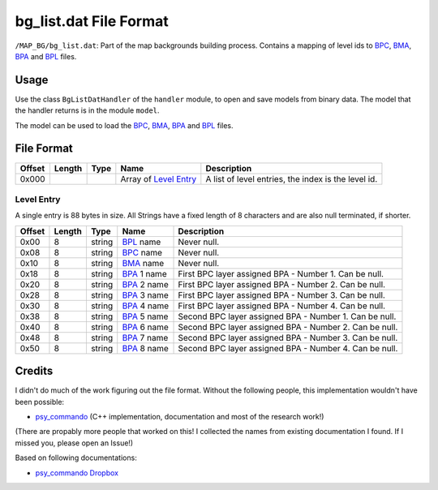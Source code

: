 bg_list.dat File Format
=======================

``/MAP_BG/bg_list.dat``:
Part of the map backgrounds building process.
Contains a mapping of level ids to BPC_, BMA_, BPA_ and BPL_ files.

Usage
-----
Use the class ``BgListDatHandler`` of the ``handler`` module, to open and save
models from binary data. The model that the handler returns is in the
module ``model``.

The model can be used to load the BPC_, BMA_, BPA_ and BPL_ files.

File Format
-----------

+---------+--------+-----------+---------------------+-------------------------------------------------------------+
| Offset  | Length | Type      | Name                | Description                                                 |
+=========+========+===========+=====================+=============================================================+
| 0x000   |        |           | Array of            | A list of level entries, the index is the level id.         |
|         |        |           | `Level Entry`_      |                                                             |
+---------+--------+-----------+---------------------+-------------------------------------------------------------+

Level Entry
~~~~~~~~~~~
A single entry is 88 bytes in size.
All Strings have a fixed length of 8 characters and are also null terminated, if shorter.

+---------+--------+-----------+---------------------+-------------------------------------------------------------+
| Offset  | Length | Type      | Name                | Description                                                 |
+=========+========+===========+=====================+=============================================================+
| 0x00    | 8      | string    | BPL_ name           | Never null.                                                 |
+---------+--------+-----------+---------------------+-------------------------------------------------------------+
| 0x08    | 8      | string    | BPC_ name           | Never null.                                                 |
+---------+--------+-----------+---------------------+-------------------------------------------------------------+
| 0x10    | 8      | string    | BMA_ name           | Never null.                                                 |
+---------+--------+-----------+---------------------+-------------------------------------------------------------+
| 0x18    | 8      | string    | BPA_ 1 name         | First BPC layer assigned BPA - Number 1. Can be null.       |
+---------+--------+-----------+---------------------+-------------------------------------------------------------+
| 0x20    | 8      | string    | BPA_ 2 name         | First BPC layer assigned BPA - Number 2. Can be null.       |
+---------+--------+-----------+---------------------+-------------------------------------------------------------+
| 0x28    | 8      | string    | BPA_ 3 name         | First BPC layer assigned BPA - Number 3. Can be null.       |
+---------+--------+-----------+---------------------+-------------------------------------------------------------+
| 0x30    | 8      | string    | BPA_ 4 name         | First BPC layer assigned BPA - Number 4. Can be null.       |
+---------+--------+-----------+---------------------+-------------------------------------------------------------+
| 0x38    | 8      | string    | BPA_ 5 name         | Second BPC layer assigned BPA - Number 1. Can be null.      |
+---------+--------+-----------+---------------------+-------------------------------------------------------------+
| 0x40    | 8      | string    | BPA_ 6 name         | Second BPC layer assigned BPA - Number 2. Can be null.      |
+---------+--------+-----------+---------------------+-------------------------------------------------------------+
| 0x48    | 8      | string    | BPA_ 7 name         | Second BPC layer assigned BPA - Number 3. Can be null.      |
+---------+--------+-----------+---------------------+-------------------------------------------------------------+
| 0x50    | 8      | string    | BPA_ 8 name         | Second BPC layer assigned BPA - Number 4. Can be null.      |
+---------+--------+-----------+---------------------+-------------------------------------------------------------+

Credits
-------
I didn't do much of the work figuring out the file format. Without the following people, this implementation
wouldn't have been possible:

- psy_commando_ (C++ implementation, documentation and most of the research work!)

(There are propably more people that worked on this! I collected the names from existing documentation I found.
If I missed you, please open an Issue!)

Based on following documentations:

- `psy_commando Dropbox`_


.. Links:

.. _psy_commando Dropbox:           https://www.dropbox.com/sh/8on92uax2mf79gv/AADCmlKOD9oC_NhHnRXVdmMSa?dl=0

.. _psy_commando:                   https://github.com/PsyCommando/

.. _BPC:                            https://github.com/SkyTemple/skytemple-files/blob/master/skytemple_files/graphics/bpc
.. _BMA:                            https://github.com/SkyTemple/skytemple-files/blob/master/skytemple_files/graphics/bma
.. _BPA:                            https://github.com/SkyTemple/skytemple-files/blob/master/skytemple_files/graphics/bpa
.. _BPL:                            https://github.com/SkyTemple/skytemple-files/blob/master/skytemple_files/graphics/bpl